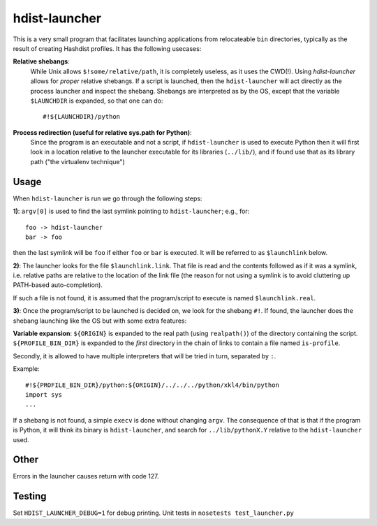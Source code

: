 hdist-launcher
==============

This is a very small program that facilitates launching applications
from relocateable ``bin`` directories, typically as the result of creating
Hashdist profiles. It has the following usecases:


**Relative shebangs**:
   While Unix allows ``$!some/relative/path``, it
   is completely useless, as it uses the CWD(!). Using
   `hdist-launcher` allows for *proper* relative shebangs.  If a
   script is launched, then the ``hdist-launcher`` will act directly
   as the process launcher and inspect the shebang. Shebangs are
   interpreted as by the OS, except that the variable ``$LAUNCHDIR``
   is expanded, so that one can do::

       #!${LAUNCHDIR}/python

**Process redirection (useful for relative sys.path for Python)**:
   Since the program is an executable and not a script, if ``hdist-launcher``
   is used to execute Python then it will first look in a location relative
   to the launcher executable for its libraries (``../lib/``), and if found
   use that as its library path ("the virtualenv technique")

Usage
-----

When ``hdist-launcher`` is run we go through the following steps:

**1)**: ``argv[0]`` is used to find the last symlink pointing to
``hdist-launcher``; e.g., for::

    foo -> hdist-launcher
    bar -> foo

then the last symlink will be ``foo`` if either ``foo`` or ``bar``
is executed. It will be referred to as ``$launchlink`` below.

**2)**: The launcher looks for the file ``$launchlink.link``.
That file is read and the contents followed as if it was a symlink,
i.e. relative paths are relative to the location of the link file
(the reason for not using a symlink is to avoid cluttering up
PATH-based auto-completion).

If such a file is not found, it is assumed that the program/script to
execute is named ``$launchlink.real``.

**3)**: Once the program/script to be launched is decided on, we look
for the shebang ``#!``. If found, the launcher does the shebang launching
like the OS but with some extra features:

**Variable expansion**: ``${ORIGIN}`` is expanded to the real path
(using ``realpath()``) of the directory containing the script.
``${PROFILE_BIN_DIR}`` is expanded to the *first* directory in
the chain of links to contain a file named ``is-profile``.

Secondly, it is allowed to have multiple interpreters that will be
tried in turn, separated by ``:``.

Example::

    #!${PROFILE_BIN_DIR}/python:${ORIGIN}/../../../python/xkl4/bin/python
    import sys
    ...

If a shebang is not found, a simple ``execv`` is done without changing
``argv``. The consequence of that is that if the program is Python,
it will think its binary is ``hdist-launcher``, and search for
``../lib/pythonX.Y`` relative to the ``hdist-launcher`` used.

Other
-----

Errors in the launcher causes return with code 127.


Testing
-------
Set ``HDIST_LAUNCHER_DEBUG=1`` for debug printing. Unit tests in
``nosetests test_launcher.py``

